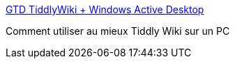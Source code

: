 :jbake-type: post
:jbake-status: published
:jbake-title: GTD TiddlyWiki + Windows Active Desktop
:jbake-tags: desktop,geek,gtd,wiki,tutorial,windows,_mois_déc.,_année_2006
:jbake-date: 2006-12-16
:jbake-depth: ../
:jbake-uri: shaarli/1166277855000.adoc
:jbake-source: https://nicolas-delsaux.hd.free.fr/Shaarli?searchterm=http%3A%2F%2Fwww.strangesleep.com%2F2006%2F01%2F18%2Fgtd-tiddlywiki-windows-active-desktop%2F&searchtags=desktop+geek+gtd+wiki+tutorial+windows+_mois_d%C3%A9c.+_ann%C3%A9e_2006
:jbake-style: shaarli

http://www.strangesleep.com/2006/01/18/gtd-tiddlywiki-windows-active-desktop/[GTD TiddlyWiki + Windows Active Desktop]

Comment utiliser au mieux Tiddly Wiki sur un PC
